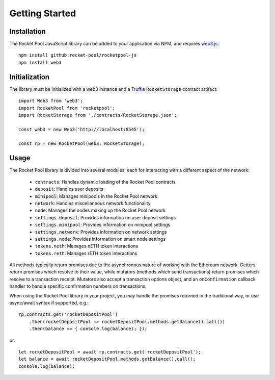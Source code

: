 .. _js-library-getting-started:

###############
Getting Started
###############


.. _js-library-getting-started-installation:

************
Installation
************

The Rocket Pool JavaScript library can be added to your application via NPM, and requires `web3.js <https://github.com/ethereum/web3.js/>`_::

    npm install github:rocket-pool/rocketpool-js
    npm install web3


.. _js-library-getting-started-initialization:

**************
Initialization
**************

The library must be initialized with a web3 instance and a `Truffle <https://github.com/trufflesuite/truffle>`_ ``RocketStorage`` contract artifact::

    import Web3 from 'web3';
    import RocketPool from 'rocketpool';
    import RocketStorage from './contracts/RocketStorage.json';

    const web3 = new Web3('http://localhost:8545');

    const rp = new RocketPool(web3, RocketStorage);


.. _js-library-getting-started-usage:

*****
Usage
*****

The Rocket Pool library is divided into several modules, each for interacting with a different aspect of the network:

    * ``contracts``: Handles dynamic loading of the Rocket Pool contracts
    * ``deposit``: Handles user deposits
    * ``minipool``: Manages minipools in the Rocket Pool network
    * ``network``: Handles miscellaneous network functionality
    * ``node``: Manages the nodes making up the Rocket Pool network
    * ``settings.deposit``: Provides information on user deposit settings
    * ``settings.minipool``: Provides information on minipool settings
    * ``settings.network``: Provides information on network settings
    * ``settings.node``: Provides information on smart node settings
    * ``tokens.neth``: Manages nETH token interactions
    * ``tokens.reth``: Manages rETH token interactions

All methods typically return promises due to the asynchronous nature of working with the Ethereum network.
Getters return promises which resolve to their value, while mutators (methods which send transactions) return promises which resolve to a transaction receipt.
Mutators also accept a transaction options object, and an ``onConfirmation`` callback handler to handle specific confirmation numbers on transactions.

When using the Rocket Pool library in your project, you may handle the promises returned in the traditional way, or use async/await syntax if supported, e.g.::

    rp.contracts.get('rocketDepositPool')
        .then(rocketDepositPool => rocketDepositPool.methods.getBalance().call())
        .then(balance => { console.log(balance); });

or::

    let rocketDepositPool = await rp.contracts.get('rocketDepositPool');
    let balance = await rocketDepositPool.methods.getBalance().call();
    console.log(balance);
